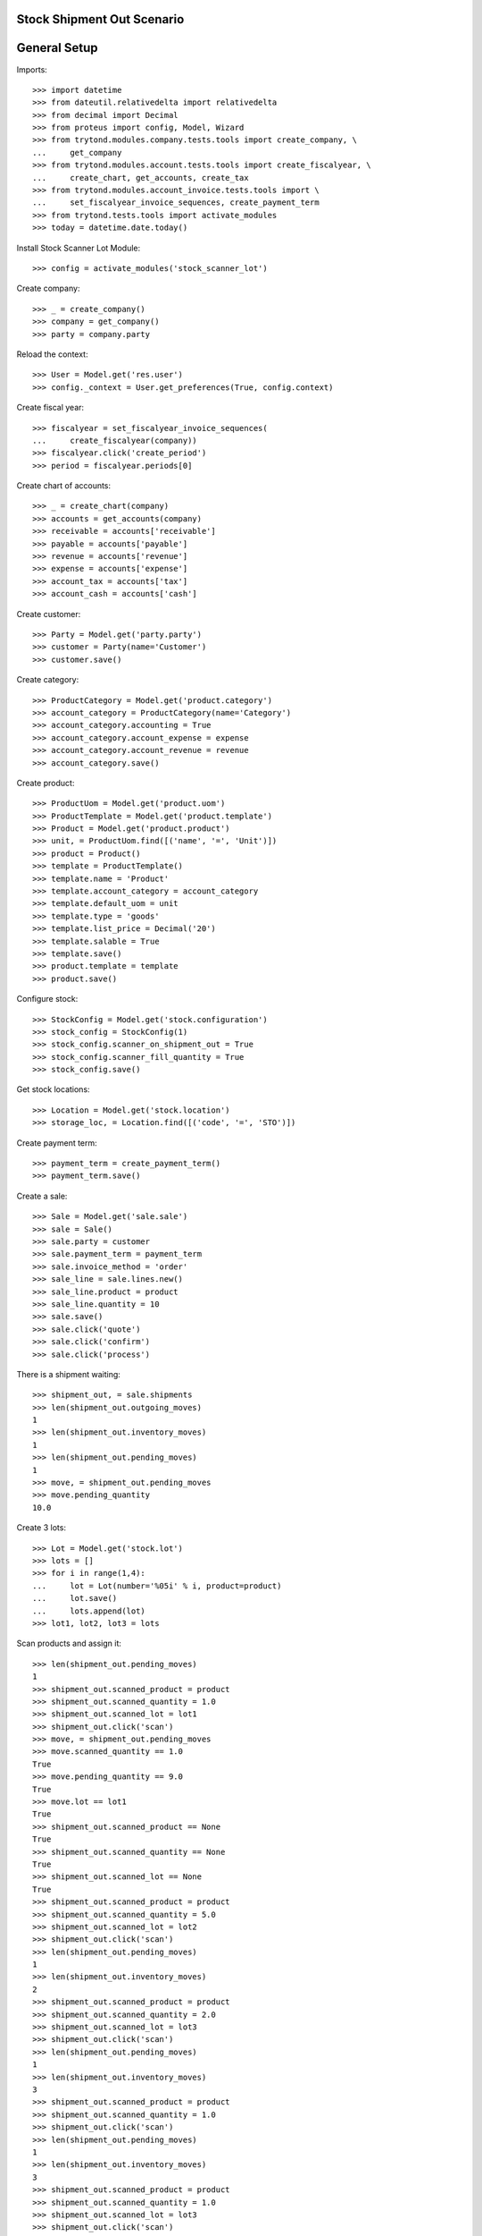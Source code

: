 ===========================
Stock Shipment Out Scenario
===========================

=============
General Setup
=============

Imports::

    >>> import datetime
    >>> from dateutil.relativedelta import relativedelta
    >>> from decimal import Decimal
    >>> from proteus import config, Model, Wizard
    >>> from trytond.modules.company.tests.tools import create_company, \
    ...     get_company
    >>> from trytond.modules.account.tests.tools import create_fiscalyear, \
    ...     create_chart, get_accounts, create_tax
    >>> from trytond.modules.account_invoice.tests.tools import \
    ...     set_fiscalyear_invoice_sequences, create_payment_term
    >>> from trytond.tests.tools import activate_modules
    >>> today = datetime.date.today()

Install Stock Scanner Lot Module::

    >>> config = activate_modules('stock_scanner_lot')

Create company::

    >>> _ = create_company()
    >>> company = get_company()
    >>> party = company.party

Reload the context::

    >>> User = Model.get('res.user')
    >>> config._context = User.get_preferences(True, config.context)

Create fiscal year::

    >>> fiscalyear = set_fiscalyear_invoice_sequences(
    ...     create_fiscalyear(company))
    >>> fiscalyear.click('create_period')
    >>> period = fiscalyear.periods[0]

Create chart of accounts::

    >>> _ = create_chart(company)
    >>> accounts = get_accounts(company)
    >>> receivable = accounts['receivable']
    >>> payable = accounts['payable']
    >>> revenue = accounts['revenue']
    >>> expense = accounts['expense']
    >>> account_tax = accounts['tax']
    >>> account_cash = accounts['cash']

Create customer::

    >>> Party = Model.get('party.party')
    >>> customer = Party(name='Customer')
    >>> customer.save()

Create category::

    >>> ProductCategory = Model.get('product.category')
    >>> account_category = ProductCategory(name='Category')
    >>> account_category.accounting = True
    >>> account_category.account_expense = expense
    >>> account_category.account_revenue = revenue
    >>> account_category.save()

Create product::

    >>> ProductUom = Model.get('product.uom')
    >>> ProductTemplate = Model.get('product.template')
    >>> Product = Model.get('product.product')
    >>> unit, = ProductUom.find([('name', '=', 'Unit')])
    >>> product = Product()
    >>> template = ProductTemplate()
    >>> template.name = 'Product'
    >>> template.account_category = account_category
    >>> template.default_uom = unit
    >>> template.type = 'goods'
    >>> template.list_price = Decimal('20')
    >>> template.salable = True
    >>> template.save()
    >>> product.template = template
    >>> product.save()

Configure stock::

    >>> StockConfig = Model.get('stock.configuration')
    >>> stock_config = StockConfig(1)
    >>> stock_config.scanner_on_shipment_out = True
    >>> stock_config.scanner_fill_quantity = True
    >>> stock_config.save()

Get stock locations::


    >>> Location = Model.get('stock.location')
    >>> storage_loc, = Location.find([('code', '=', 'STO')])

Create payment term::

    >>> payment_term = create_payment_term()
    >>> payment_term.save()

Create a sale::

    >>> Sale = Model.get('sale.sale')
    >>> sale = Sale()
    >>> sale.party = customer
    >>> sale.payment_term = payment_term
    >>> sale.invoice_method = 'order'
    >>> sale_line = sale.lines.new()
    >>> sale_line.product = product
    >>> sale_line.quantity = 10
    >>> sale.save()
    >>> sale.click('quote')
    >>> sale.click('confirm')
    >>> sale.click('process')


There is a shipment waiting::

    >>> shipment_out, = sale.shipments
    >>> len(shipment_out.outgoing_moves)
    1
    >>> len(shipment_out.inventory_moves)
    1
    >>> len(shipment_out.pending_moves)
    1
    >>> move, = shipment_out.pending_moves
    >>> move.pending_quantity
    10.0


Create 3 lots::

    >>> Lot = Model.get('stock.lot')
    >>> lots = []
    >>> for i in range(1,4):
    ...     lot = Lot(number='%05i' % i, product=product)
    ...     lot.save()
    ...     lots.append(lot)
    >>> lot1, lot2, lot3 = lots


Scan products and assign it::

    >>> len(shipment_out.pending_moves)
    1
    >>> shipment_out.scanned_product = product
    >>> shipment_out.scanned_quantity = 1.0
    >>> shipment_out.scanned_lot = lot1
    >>> shipment_out.click('scan')
    >>> move, = shipment_out.pending_moves
    >>> move.scanned_quantity == 1.0
    True
    >>> move.pending_quantity == 9.0
    True
    >>> move.lot == lot1
    True
    >>> shipment_out.scanned_product == None
    True
    >>> shipment_out.scanned_quantity == None
    True
    >>> shipment_out.scanned_lot == None
    True
    >>> shipment_out.scanned_product = product
    >>> shipment_out.scanned_quantity = 5.0
    >>> shipment_out.scanned_lot = lot2
    >>> shipment_out.click('scan')
    >>> len(shipment_out.pending_moves)
    1
    >>> len(shipment_out.inventory_moves)
    2
    >>> shipment_out.scanned_product = product
    >>> shipment_out.scanned_quantity = 2.0
    >>> shipment_out.scanned_lot = lot3
    >>> shipment_out.click('scan')
    >>> len(shipment_out.pending_moves)
    1
    >>> len(shipment_out.inventory_moves)
    3
    >>> shipment_out.scanned_product = product
    >>> shipment_out.scanned_quantity = 1.0
    >>> shipment_out.click('scan')
    >>> len(shipment_out.pending_moves)
    1
    >>> len(shipment_out.inventory_moves)
    3
    >>> shipment_out.scanned_product = product
    >>> shipment_out.scanned_quantity = 1.0
    >>> shipment_out.scanned_lot = lot3
    >>> shipment_out.click('scan')
    >>> len(shipment_out.pending_moves)
    0
    >>> len(shipment_out.inventory_moves)
    3
    >>> sorted([str(m.lot) for m in shipment_out.inventory_moves]) == [str(lot1), str(lot2), str(lot3)]
    True
